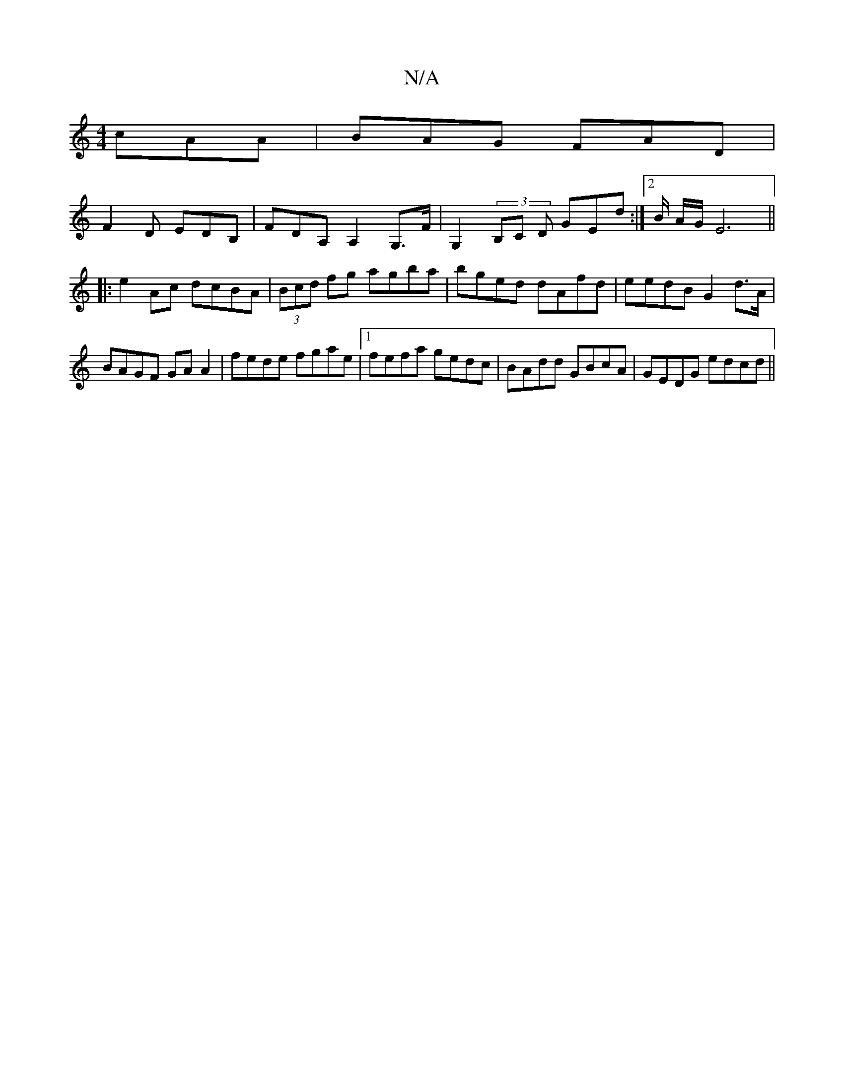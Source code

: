 X:1
T:N/A
M:4/4
R:N/A
K:Cmajor
 cAA | BAG FAD |
F2D EDB,|FDA, A,2G,>F | G,2 (3B,C D GEd:|2 B/2 A/2G/ E6 ||
|: e2 Ac dcBA | (3Bcd fg agba|bged dAfd|eedB G2 d>A|BAGF GAA2|fede fgae|1 fefa gedc|BAdd GBcA|GEDG edcd||

ed B2 A3/2A1:|
G2